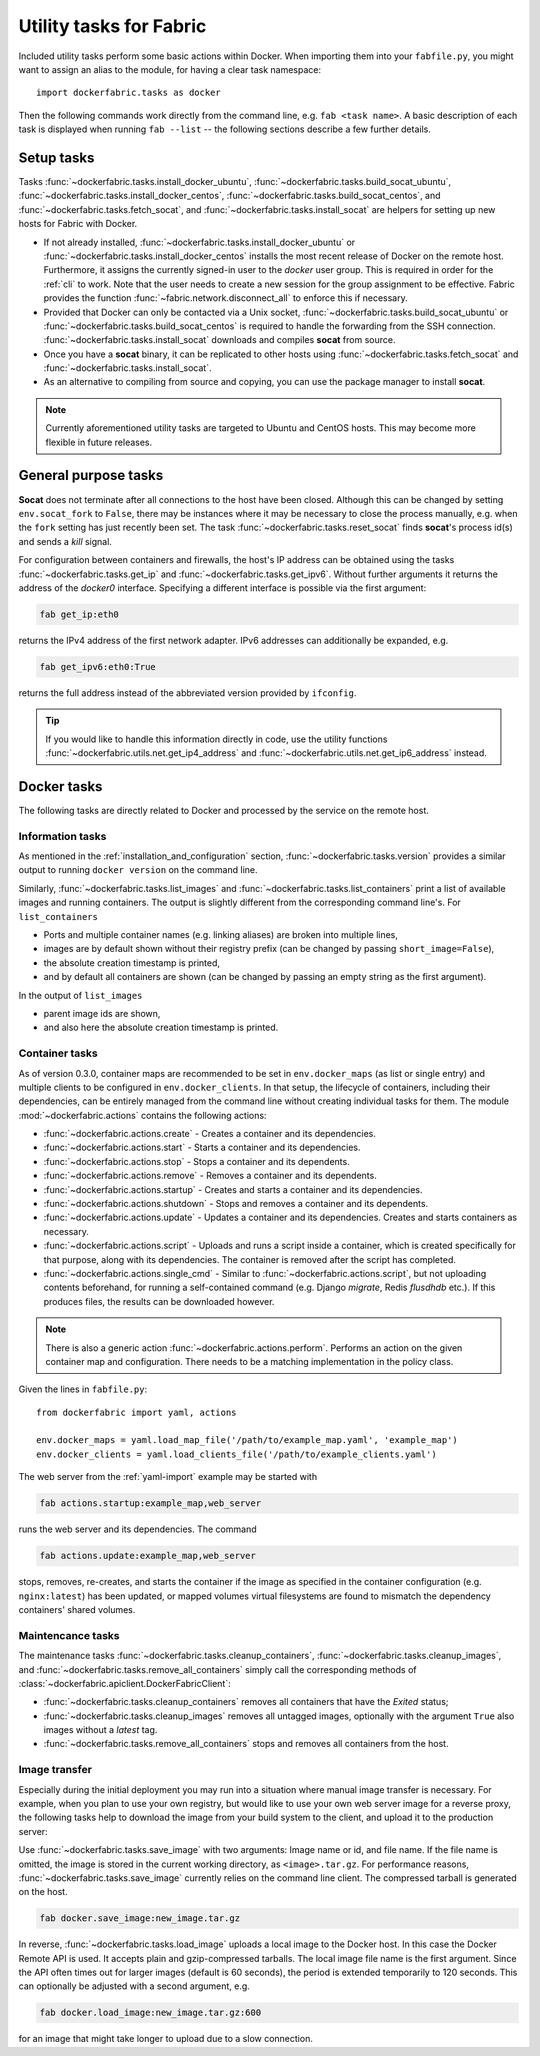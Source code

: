 .. _tasks:

Utility tasks for Fabric
========================
Included utility tasks perform some basic actions within Docker. When importing them into your ``fabfile.py``, you
might want to assign an alias to the module, for having a clear task namespace::

    import dockerfabric.tasks as docker

Then the following commands work directly from the command line, e.g. ``fab <task name>``. A basic description of
each task is displayed when running ``fab --list`` -- the following sections describe a few further details.

Setup tasks
-----------
Tasks :func:`~dockerfabric.tasks.install_docker_ubuntu`, :func:`~dockerfabric.tasks.build_socat_ubuntu`,
:func:`~dockerfabric.tasks.install_docker_centos`, :func:`~dockerfabric.tasks.build_socat_centos`, and
:func:`~dockerfabric.tasks.fetch_socat`, and :func:`~dockerfabric.tasks.install_socat` are helpers for setting up
new hosts for Fabric with Docker.

* If not already installed, :func:`~dockerfabric.tasks.install_docker_ubuntu` or
  :func:`~dockerfabric.tasks.install_docker_centos` installs the most recent release of Docker
  on the remote host. Furthermore, it assigns the currently signed-in user to the `docker` user group. This is
  required in order for the :ref:`cli` to work. Note that the user needs to create a new session for the
  group assignment to be effective. Fabric provides the function :func:`~fabric.network.disconnect_all` to enforce
  this if necessary.
* Provided that Docker can only be contacted via a Unix socket, :func:`~dockerfabric.tasks.build_socat_ubuntu` or
  :func:`~dockerfabric.tasks.build_socat_centos` is required
  to handle the forwarding from the SSH connection. :func:`~dockerfabric.tasks.install_socat` downloads and compiles
  **socat** from source.
* Once you have a **socat** binary, it can be replicated to other hosts using :func:`~dockerfabric.tasks.fetch_socat`
  and :func:`~dockerfabric.tasks.install_socat`.
* As an alternative to compiling from source and copying, you can use the package manager to install **socat**.

.. note:: Currently aforementioned utility tasks are targeted to Ubuntu and CentOS hosts. This may become
          more flexible in future releases.

General purpose tasks
---------------------
**Socat** does not terminate after all connections to the host have been closed. Although this can be changed by setting
``env.socat_fork`` to ``False``, there may be instances where it may be necessary to close the process manually, e.g.
when the ``fork`` setting has just recently been set. The task :func:`~dockerfabric.tasks.reset_socat` finds **socat**'s
process id(s) and sends a `kill` signal.

For configuration between containers and firewalls, the host's IP address can be obtained using the tasks
:func:`~dockerfabric.tasks.get_ip` and :func:`~dockerfabric.tasks.get_ipv6`. Without further arguments it returns
the address of the `docker0` interface. Specifying a different interface is possible via the first argument:

.. code-block:: bash

   fab get_ip:eth0

returns the IPv4 address of the first network adapter. IPv6 addresses can additionally be expanded, e.g.

.. code-block:: bash

   fab get_ipv6:eth0:True

returns the full address instead of the abbreviated version provided by ``ifconfig``.

.. tip:: If you would like to handle this information directly in code, use the utility functions
         :func:`~dockerfabric.utils.net.get_ip4_address` and :func:`~dockerfabric.utils.net.get_ip6_address` instead.


Docker tasks
------------
The following tasks are directly related to Docker and processed by the service on the remote host.

Information tasks
^^^^^^^^^^^^^^^^^
As mentioned in the :ref:`installation_and_configuration` section, :func:`~dockerfabric.tasks.version` provides a
similar output to running ``docker version`` on the command line.

Similarly, :func:`~dockerfabric.tasks.list_images` and :func:`~dockerfabric.tasks.list_containers` print a list of
available images and running containers. The output is slightly different from the corresponding command line's. For
``list_containers``

* Ports and multiple container names (e.g. linking aliases) are broken into multiple lines,
* images are by default shown without their registry prefix (can be changed by passing ``short_image=False``),
* the absolute creation timestamp is printed,
* and by default all containers are shown (can be changed by passing an empty string as the first argument).

In the output of ``list_images``

* parent image ids are shown,
* and also here the absolute creation timestamp is printed.

Container tasks
^^^^^^^^^^^^^^^
As of version 0.3.0, container maps are recommended to be set in ``env.docker_maps`` (as list or single entry) and
multiple clients to be configured in ``env.docker_clients``. In that setup, the lifecycle of containers, including their
dependencies, can be entirely managed from the command line without creating individual tasks for them.
The module :mod:`~dockerfabric.actions` contains the following actions:

* :func:`~dockerfabric.actions.create` - Creates a container and its dependencies.
* :func:`~dockerfabric.actions.start` - Starts a container and its dependencies.
* :func:`~dockerfabric.actions.stop` - Stops a container and its dependents.
* :func:`~dockerfabric.actions.remove` - Removes a container and its dependents.
* :func:`~dockerfabric.actions.startup` - Creates and starts a container and its dependencies.
* :func:`~dockerfabric.actions.shutdown` - Stops and removes a container and its dependents.
* :func:`~dockerfabric.actions.update` - Updates a container and its dependencies. Creates and starts containers as
  necessary.
* :func:`~dockerfabric.actions.script` - Uploads and runs a script inside a container, which is created specifically
  for that purpose, along with its dependencies. The container is removed after the script has completed.
* :func:`~dockerfabric.actions.single_cmd` - Similar to :func:`~dockerfabric.actions.script`, but not uploading
  contents beforehand, for running a self-contained command (e.g. Django `migrate`, Redis `flusdhdb` etc.). If this
  produces files, the results can be downloaded however.

.. note::

   There is also a generic action :func:`~dockerfabric.actions.perform`. Performs an action on the given container map
   and configuration. There needs to be a matching implementation in the policy class.

Given the lines in ``fabfile.py``::

    from dockerfabric import yaml, actions

    env.docker_maps = yaml.load_map_file('/path/to/example_map.yaml', 'example_map')
    env.docker_clients = yaml.load_clients_file('/path/to/example_clients.yaml')


The web server from the :ref:`yaml-import` example may be started with

.. code-block:: bash

   fab actions.startup:example_map,web_server

runs the web server and its dependencies. The command

.. code-block:: bash

   fab actions.update:example_map,web_server

stops, removes, re-creates, and starts the container if the image as specified in the container configuration (e.g.
``nginx:latest``) has been updated, or mapped volumes virtual filesystems are found to mismatch the dependency
containers' shared volumes.

Maintencance tasks
^^^^^^^^^^^^^^^^^^
The maintenance tasks :func:`~dockerfabric.tasks.cleanup_containers`, :func:`~dockerfabric.tasks.cleanup_images`, and
:func:`~dockerfabric.tasks.remove_all_containers` simply call the corresponding methods of
:class:`~dockerfabric.apiclient.DockerFabricClient`:

* :func:`~dockerfabric.tasks.cleanup_containers` removes all containers that have the `Exited` status;
* :func:`~dockerfabric.tasks.cleanup_images` removes all untagged images, optionally with the argument ``True`` also
  images without a `latest` tag.
* :func:`~dockerfabric.tasks.remove_all_containers` stops and removes all containers from the host.

Image transfer
^^^^^^^^^^^^^^
Especially during the initial deployment you may run into a situation where manual image transfer is necessary. For
example, when you plan to use your own registry, but would like to use your own web server image for a reverse proxy,
the following tasks help to download the image from your build system to the client, and upload it to the production
server:

Use :func:`~dockerfabric.tasks.save_image` with two arguments: Image name or id, and file name. If the file name is
omitted, the image is stored in the current working directory, as ``<image>.tar.gz``. For performance reasons,
:func:`~dockerfabric.tasks.save_image` currently relies on the command line client. The compressed tarball is generated
on the host.

.. code-block:: bash

   fab docker.save_image:new_image.tar.gz

In reverse, :func:`~dockerfabric.tasks.load_image` uploads a local image to the Docker host. In this case the Docker
Remote API is used. It accepts plain and gzip-compressed tarballs. The local image file name is the first argument.
Since the API often times out for larger images (default is 60 seconds), the period is extended temporarily to
120 seconds. This can optionally be adjusted with a second argument, e.g.

.. code-block:: bash

   fab docker.load_image:new_image.tar.gz:600

for an image that might take longer to upload due to a slow connection.
